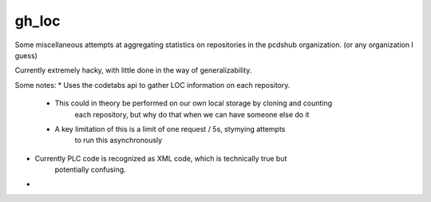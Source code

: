 ============================
gh_loc
============================

Some miscellaneous attempts at aggregating statistics on
repositories in the pcdshub organization.  (or any organization I guess)

Currently extremely hacky, with little done in the way of generalizability.


Some notes:
* Uses the codetabs api to gather LOC information on each repository.
    * This could in theory be performed on our own local storage by cloning and counting
        each repository, but why do that when we can have someone else do it
    * A key limitation of this is a limit of one request / 5s, stymying attempts
        to run this asynchronously

* Currently PLC code is recognized as XML code, which is technically true but
    potentially confusing.

* 